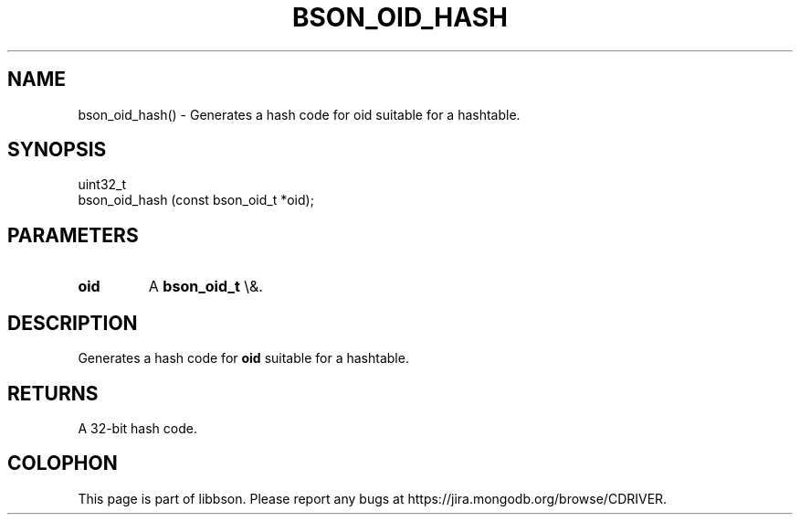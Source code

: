 .\" This manpage is Copyright (C) 2016 MongoDB, Inc.
.\" 
.\" Permission is granted to copy, distribute and/or modify this document
.\" under the terms of the GNU Free Documentation License, Version 1.3
.\" or any later version published by the Free Software Foundation;
.\" with no Invariant Sections, no Front-Cover Texts, and no Back-Cover Texts.
.\" A copy of the license is included in the section entitled "GNU
.\" Free Documentation License".
.\" 
.TH "BSON_OID_HASH" "3" "2016\(hy03\(hy16" "libbson"
.SH NAME
bson_oid_hash() \- Generates a hash code for oid suitable for a hashtable.
.SH "SYNOPSIS"

.nf
.nf
uint32_t
bson_oid_hash (const bson_oid_t *oid);
.fi
.fi

.SH "PARAMETERS"

.TP
.B
.B oid
A
.B bson_oid_t
\e&.
.LP

.SH "DESCRIPTION"

Generates a hash code for
.B oid
suitable for a hashtable.

.SH "RETURNS"

A 32\(hybit hash code.


.B
.SH COLOPHON
This page is part of libbson.
Please report any bugs at https://jira.mongodb.org/browse/CDRIVER.